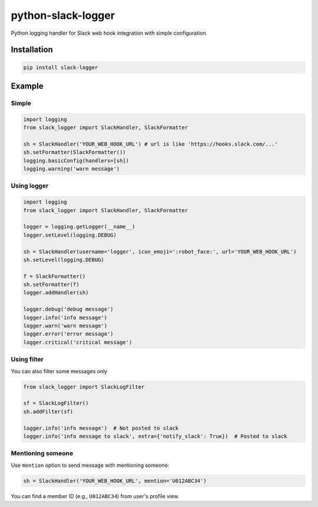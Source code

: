 python-slack-logger
===================
.. image:: https://img.shields.io/pypi/pyversions/slack-logger.svg?maxAge=2592000?style=flat-square
    :target: https://pypi.python.org/pypi/slack-logger

Python logging handler for Slack web hook integration with simple configuration.

Installation
------------
.. code-block:: bash

    pip install slack-logger

Example
-------
Simple
''''''
.. code-block:: python

  import logging
  from slack_logger import SlackHandler, SlackFormatter

  sh = SlackHandler('YOUR_WEB_HOOK_URL') # url is like 'https://hooks.slack.com/...'
  sh.setFormatter(SlackFormatter())
  logging.basicConfig(handlers=[sh])
  logging.warning('warn message')

Using logger
''''''''''''
.. code-block:: python

  import logging
  from slack_logger import SlackHandler, SlackFormatter

  logger = logging.getLogger(__name__)
  logger.setLevel(logging.DEBUG)

  sh = SlackHandler(username='logger', icon_emoji=':robot_face:', url='YOUR_WEB_HOOK_URL')
  sh.setLevel(logging.DEBUG)

  f = SlackFormatter()
  sh.setFormatter(f)
  logger.addHandler(sh)

  logger.debug('debug message')
  logger.info('info message')
  logger.warn('warn message')
  logger.error('error message')
  logger.critical('critical message')

Using filter
''''''''''''

You can also filter some messages only

.. code-block:: python

    from slack_logger import SlackLogFilter

    sf = SlackLogFilter()
    sh.addFilter(sf)

    logger.info('info message')  # Not posted to slack
    logger.info('info message to slack', extra={'notify_slack': True})  # Posted to slack

Mentioning someone
''''''''''''''''''

Use ``mention`` option to send message with mentioning someone:

.. code-block:: python

   sh = SlackHandler('YOUR_WEB_HOOK_URL', mention='U012ABC34')

You can find a member ID (e.g., ``U012ABC34``) from user's profile view.


